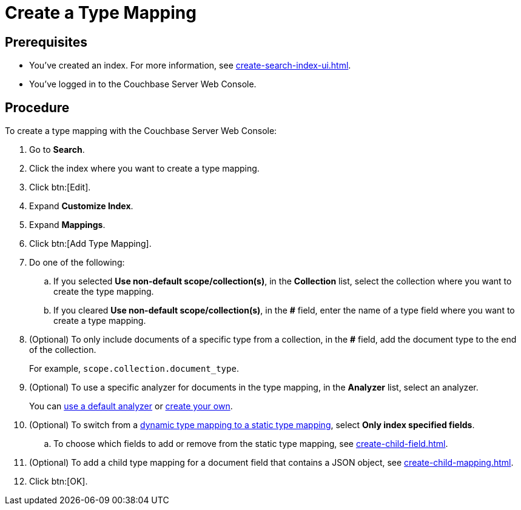 = Create a Type Mapping
:page-topic-type: guide

== Prerequisites 

* You've created an index.
For more information, see xref:create-search-index-ui.adoc[].
 
* You've logged in to the Couchbase Server Web Console. 

== Procedure 

To create a type mapping with the Couchbase Server Web Console: 

. Go to *Search*.
. Click the index where you want to create a type mapping.
. Click btn:[Edit].
. Expand *Customize Index*. 
. Expand *Mappings*. 
. Click btn:[Add Type Mapping]. 
. Do one of the following: 
.. If you selected *Use non-default scope/collection(s)*, in the *Collection* list, select the collection where you want to create the type mapping. 
.. If you cleared *Use non-default scope/collection(s)*, in the *#* field, enter the name of a type field where you want to create a type mapping. 
. (Optional) To only include documents of a specific type from a collection, in the *#* field, add the document type to the end of the collection.
+
For example, `scope.collection.document_type`.
. (Optional) To use a specific analyzer for documents in the type mapping, in the *Analyzer* list, select an analyzer. 
+
You can xref:default-analyzers-reference.adoc[use a default analyzer] or xref:create-custom-analyzer.adoc[create your own].
. (Optional) To switch from a xref:customize-index.adoc#type-mappings[dynamic type mapping to a static type mapping], select *Only index specified fields*. 
.. To choose which fields to add or remove from the static type mapping, see xref:create-child-field.adoc[].
. (Optional) To add a child type mapping for a document field that contains a JSON object, see xref:create-child-mapping.adoc[].
. Click btn:[OK].